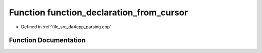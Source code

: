 .. _exhale_function_namespaceanonymous__namespace_02parsing_8cpp_03_1ae92d161dbb289c3c10e758429f4b7474:

Function function_declaration_from_cursor
=========================================

- Defined in :ref:`file_src_da4cpp_parsing.cpp`


Function Documentation
----------------------


.. doxygenfunction:: function_declaration_from_cursor(const CXCursor&)
   :project: da4cpp